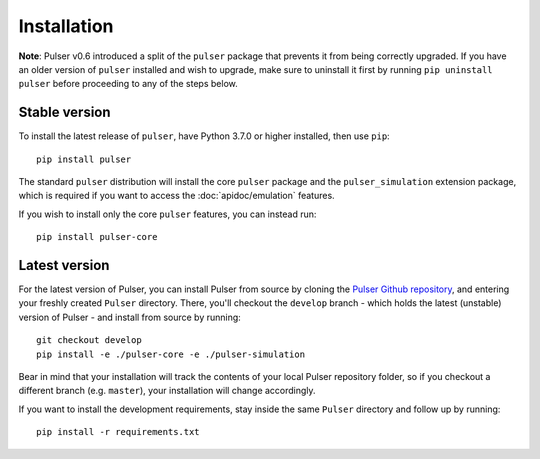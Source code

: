 Installation
==============

**Note**: Pulser v0.6 introduced a split of the ``pulser`` package that prevents
it from being correctly upgraded. If you have an older version of ``pulser`` installed
and wish to upgrade, make sure to uninstall it first by running ``pip uninstall pulser``
before proceeding to any of the steps below.

Stable version
-----------------
To install the latest release of ``pulser``, have Python 3.7.0 or higher
installed, then use ``pip``: ::

  pip install pulser

The standard ``pulser`` distribution will install the core ``pulser`` package
and the ``pulser_simulation`` extension package, which is required if you want
to access the :doc:`apidoc/emulation` features.

If you wish to install only the core ``pulser`` features, you can instead run: ::

  pip install pulser-core


Latest version
---------------
For the latest version of Pulser, you can install Pulser from source by
cloning the `Pulser Github repository <https://github.com/pasqal-io/Pulser>`_,
and entering your freshly created ``Pulser`` directory. There, you'll checkout
the ``develop`` branch - which holds the latest (unstable) version of Pulser -
and install from source by running: ::

  git checkout develop
  pip install -e ./pulser-core -e ./pulser-simulation

Bear in mind that your installation will track the contents of your local
Pulser repository folder, so if you checkout a different branch (e.g. ``master``),
your installation will change accordingly.

If you want to install the development requirements, stay inside the same ``Pulser`` 
directory and follow up by running: ::

  pip install -r requirements.txt
